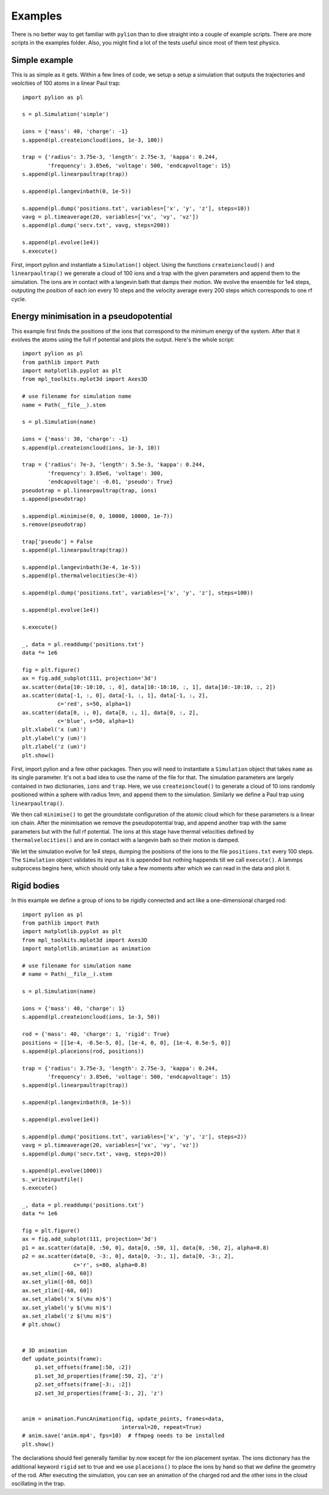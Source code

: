 Examples
========

There is no better way to get familiar with ``pylion`` than to dive straight into a couple of example scripts.
There are more scripts in the examples folder.
Also, you might find a lot of the tests useful since most of them test physics.


Simple example
--------------

This is as simple as it gets. Within a few lines of code, we setup a setup a simulation that outputs the trajectories and veolcities of 100 atoms in a linear Paul trap::

  import pylion as pl

  s = pl.Simulation('simple')

  ions = {'mass': 40, 'charge': -1}
  s.append(pl.createioncloud(ions, 1e-3, 100))

  trap = {'radius': 3.75e-3, 'length': 2.75e-3, 'kappa': 0.244,
          'frequency': 3.85e6, 'voltage': 500, 'endcapvoltage': 15}
  s.append(pl.linearpaultrap(trap))

  s.append(pl.langevinbath(0, 1e-5))

  s.append(pl.dump('positions.txt', variables=['x', 'y', 'z'], steps=10))
  vavg = pl.timeaverage(20, variables=['vx', 'vy', 'vz'])
  s.append(pl.dump('secv.txt', vavg, steps=200))

  s.append(pl.evolve(1e4))
  s.execute()

First, import pylion and instantiate a ``Simulation()`` object.
Using the functions ``createioncloud()`` and ``linearpaultrap()`` we generate a cloud of 100 ions and a trap with the given parameters and append them to the simulation.
The ions are in contact with a langevin bath that damps their motion.
We evolve the ensemble for 1e4 steps, outputing the position of each ion every 10 steps and the velocity average every 200 steps which corresponds to one rf cycle.


Energy minimisation in a pseudopotential
----------------------------------------

This example first finds the positions of the ions that correspond to the minimum energy of the system.
After that it evolves the atoms using the full rf potential and plots the output.
Here's the whole script::

  import pylion as pl
  from pathlib import Path
  import matplotlib.pyplot as plt
  from mpl_toolkits.mplot3d import Axes3D

  # use filename for simulation name
  name = Path(__file__).stem

  s = pl.Simulation(name)

  ions = {'mass': 30, 'charge': -1}
  s.append(pl.createioncloud(ions, 1e-3, 10))

  trap = {'radius': 7e-3, 'length': 5.5e-3, 'kappa': 0.244,
          'frequency': 3.85e6, 'voltage': 300,
          'endcapvoltage': -0.01, 'pseudo': True}
  pseudotrap = pl.linearpaultrap(trap, ions)
  s.append(pseudotrap)

  s.append(pl.minimise(0, 0, 10000, 10000, 1e-7))
  s.remove(pseudotrap)

  trap['pseudo'] = False
  s.append(pl.linearpaultrap(trap))

  s.append(pl.langevinbath(3e-4, 1e-5))
  s.append(pl.thermalvelocities(3e-4))

  s.append(pl.dump('positions.txt', variables=['x', 'y', 'z'], steps=100))

  s.append(pl.evolve(1e4))

  s.execute()

  _, data = pl.readdump('positions.txt')
  data *= 1e6

  fig = plt.figure()
  ax = fig.add_subplot(111, projection='3d')
  ax.scatter(data[10:-10:10, :, 0], data[10:-10:10, :, 1], data[10:-10:10, :, 2])
  ax.scatter(data[-1, :, 0], data[-1, :, 1], data[-1, :, 2],
             c='red', s=50, alpha=1)
  ax.scatter(data[0, :, 0], data[0, :, 1], data[0, :, 2],
             c='blue', s=50, alpha=1)
  plt.xlabel('x (um)')
  plt.ylabel('y (um)')
  plt.zlabel('z (um)')
  plt.show()

First, import pylion and a few other packages.
Then you will need to instantiate a ``Simulation`` object that takes ``name`` as its single parameter.
It's not a bad idea to use the name of the file for that.
The simulation parameters are largely contained in two dictionaries, ``ions`` and ``trap``.
Here, we use ``createioncloud()`` to generate a cloud of 10 ions randomly positioned within a sphere with radius 1mm, and append them to the simulation.
Similarly we define a Paul trap using ``linearpaultrap()``.

We then call ``minimise()`` to get the groundstate configuration of the atomic cloud which for these parameters is a linear ion chain.
After the minimisation we remove the pseudopotential trap, and append another trap with the same parameters but with the full rf potential.
The ions at this stage have thermal velocities defined by ``thermalvelocities()`` and are in contact with a langevin bath so their motion is damped.

.. .. figure:: _static/minimisepseudo.png
..   :scale: 80 %
..   :align: center
..
..   The positions of the ions sampled every 10 steps.
..   The red dots show their final and the blue dots their initial positions.

We let the simulation evolve for 1e4 steps, dumping the positions of the ions to the file ``positions.txt`` every 100 steps.
The ``Simulation`` object validates its input as it is appended but nothing happends till we call ``execute()``.
A lammps subprocess begins here, which should only take a few moments after which we can read in the data and plot it.


Rigid bodies
------------

In this example we define a group of ions to be rigidly connected and act like a one-dimensional charged rod::

  import pylion as pl
  from pathlib import Path
  import matplotlib.pyplot as plt
  from mpl_toolkits.mplot3d import Axes3D
  import matplotlib.animation as animation

  # use filename for simulation name
  # name = Path(__file__).stem

  s = pl.Simulation(name)

  ions = {'mass': 40, 'charge': 1}
  s.append(pl.createioncloud(ions, 1e-3, 50))

  rod = {'mass': 40, 'charge': 1, 'rigid': True}
  positions = [[1e-4, -0.5e-5, 0], [1e-4, 0, 0], [1e-4, 0.5e-5, 0]]
  s.append(pl.placeions(rod, positions))

  trap = {'radius': 3.75e-3, 'length': 2.75e-3, 'kappa': 0.244,
          'frequency': 3.85e6, 'voltage': 500, 'endcapvoltage': 15}
  s.append(pl.linearpaultrap(trap))

  s.append(pl.langevinbath(0, 1e-5))

  s.append(pl.evolve(1e4))

  s.append(pl.dump('positions.txt', variables=['x', 'y', 'z'], steps=2))
  vavg = pl.timeaverage(20, variables=['vx', 'vy', 'vz'])
  s.append(pl.dump('secv.txt', vavg, steps=20))

  s.append(pl.evolve(1000))
  s._writeinputfile()
  s.execute()

  _, data = pl.readdump('positions.txt')
  data *= 1e6

  fig = plt.figure()
  ax = fig.add_subplot(111, projection='3d')
  p1 = ax.scatter(data[0, :50, 0], data[0, :50, 1], data[0, :50, 2], alpha=0.8)
  p2 = ax.scatter(data[0, -3:, 0], data[0, -3:, 1], data[0, -3:, 2],
                  c='r', s=80, alpha=0.8)
  ax.set_xlim([-60, 60])
  ax.set_ylim([-60, 60])
  ax.set_zlim([-60, 60])
  ax.set_xlabel('x $(\mu m)$')
  ax.set_ylabel('y $(\mu m)$')
  ax.set_zlabel('z $(\mu m)$')
  # plt.show()


  # 3D animation
  def update_points(frame):
      p1.set_offsets(frame[:50, :2])
      p1.set_3d_properties(frame[:50, 2], 'z')
      p2.set_offsets(frame[-3:, :2])
      p2.set_3d_properties(frame[-3:, 2], 'z')


  anim = animation.FuncAnimation(fig, update_points, frames=data,
                                 interval=20, repeat=True)
  # anim.save('anim.mp4', fps=10)  # ffmpeg needs to be installed
  plt.show()

The declarations should feel generally familiar by now except for the ion placement syntax.
The ions dictionary has the additional keyword ``rigid`` set to true and we use ``placeions()`` to place the ions by hand so that we define the geometry of the rod.
After executing the simulation, you can see an animation of the charged rod and the other ions in the cloud oscillating in the trap.
